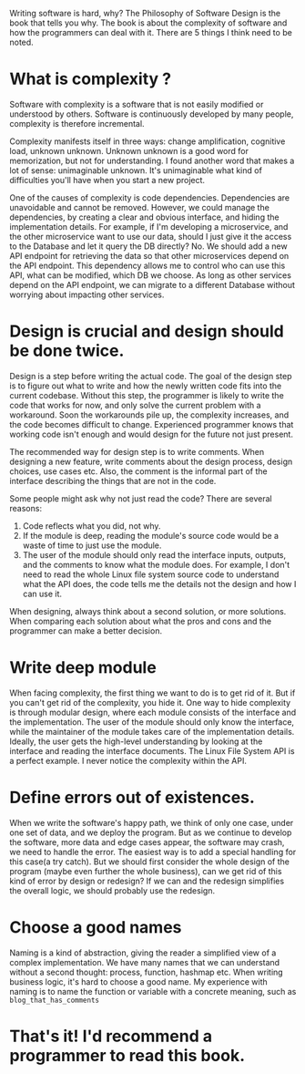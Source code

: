 #+OPTIONS: toc:nil

Writing software is hard, why? The Philosophy of Software Design is the book that tells you why. The book is about the complexity of software and how the programmers can deal with it. There are 5 things I think need to be noted.

* What is complexity ?
Software with complexity is a software that is not easily modified or understood by others. Software is continuously developed by many people, complexity is therefore incremental.

Complexity manifests itself in three ways: change amplification, cognitive load, unknown unknown. Unknown unknown is a good word for memorization, but not for understanding.  I found another word that makes a lot of sense: unimaginable unknown. It's unimaginable what kind of difficulties you'll have when you start a new project.

One of the causes of complexity is code dependencies. Dependencies are unavoidable and cannot be removed. However, we could manage the dependencies, by creating a clear and obvious interface, and hiding the implementation details. For example, if I'm developing a microservice, and the other microservice want to use our data, should I just give it the access to the Database and let it query the DB directly? No. We should add a new API endpoint for retrieving the data so that other microservices depend on the API endpoint. This dependency allows me to control who can use this API, what can be modified, which DB we choose. As long as other services depend on the API endpoint, we can migrate to a different Database without worrying about impacting other services.

* Design is crucial and design should be done twice.
Design is a step before writing the actual code. The goal of the design step is to figure out what to write and how the newly written code fits into the current codebase. Without this step, the programmer is likely to write the code that works for now, and only solve the current problem with a workaround. Soon the workarounds pile up, the complexity increases, and the code becomes difficult to change. Experienced programmer knows that working code isn't enough and would design for the future not just present.

The recommended way for design step is to write comments. When designing a new feature, write comments about the design process, design choices, use cases etc. Also, the comment is the informal part of the interface describing the things that are not in the code.

Some people might ask why not just read the code? There are several reasons:
  1. Code reflects what you did, not why.
  2. If the module is deep, reading the module's source code would be a waste of time to just use the module.
  3. The user of the module should only read the interface inputs, outputs, and the comments to know what the module does. For example, I don't need to read the whole Linux file system source code to understand what the API does, the code tells me the details not the design and how I can use it.

When designing, always think about a second solution, or more solutions. When comparing each solution about what the pros and cons and the programmer can make a better decision.

* Write deep module
When facing complexity, the first thing we want to do is to get rid of it. But if you can't get rid of the complexity, you hide it. One way to hide complexity is through modular design, where each module consists of the interface and the implementation. The user of the module should only know the interface, while the maintainer of the module takes care of the implementation details. Ideally, the user gets the high-level understanding by looking at the interface and reading the interface documents. The Linux File System API is a perfect example. I never notice the complexity within the API.

* Define errors out of existences.
When we write the software's happy path, we think of only one case, under one set of data, and we deploy the program. But as we continue to develop the software, more data and edge cases appear, the software may crash, we need to handle the error. The easiest way is to add a special handling for this case(a try catch). But we should first consider the whole design of the program (maybe even further the whole business), can we get rid of this kind of error by design or redesign? If we can and the redesign simplifies the overall logic, we should probably use the redesign.

* Choose a good names
Naming is a kind of abstraction, giving the reader a simplified view of a complex implementation. We have many names that we can understand without a second thought: process, function, hashmap etc. When writing business logic, it's hard to choose a good name. My experience with naming is to name the function or variable with a concrete meaning, such as ~blog_that_has_comments~

* That's it! I'd recommend a programmer to read this book.
